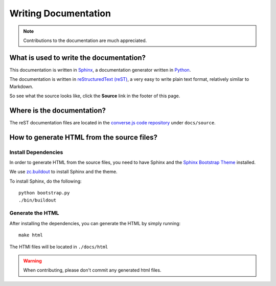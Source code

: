 .. raw:: html

    <div id="banner"><a href="https://github.com/jcbrand/converse.js/blob/master/docs/source/documentation.rst">Edit me on GitHub</a></div>

=====================
Writing Documentation
=====================

.. note:: Contributions to the documentation are much appreciated.

What is used to write the documentation?
========================================

This documentation is written in `Sphinx <http://sphinx-doc.org/>`_, a
documentation generator written in `Python <http://python.org>`_.

The documentation is written in `reStructuredText (reST) <http://sphinx-doc.org/rest.html>`_, 
a very easy to write plain text format, relatively similar to Markdown.

So see what the source looks like, click the **Source** link in the footer of
this page.

Where is the documentation?
===========================

The reST documentation files are located in the
`converse.js code repository <https://github.com/jcbrand/converse.js/tree/master/docs/source>`_
under ``docs/source``.

How to generate HTML from the source files?
===========================================

Install Dependencies
--------------------

In order to generate HTML from the source files, you need to have Sphinx and
the `Sphinx Bootstrap Theme <http://ryan-roemer.github.io/sphinx-bootstrap-theme>`_
installed.

We use `zc.buildout <http://www.buildout.org/en/latest/>`_ to install Sphinx
and the theme.

To install Sphinx, do the following::

    python bootstrap.py
    ./bin/buildout

Generate the HTML
-----------------

After installing the dependencies, you can generate the HTML by simply
running::

    make html

The HTMl files will be located in ``./docs/html``

.. warning:: When contributing, please don't commit any generated html files.
